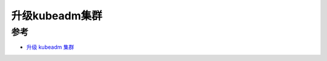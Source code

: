 .. _upgrade_kubeadm_cluster:

==========================
升级kubeadm集群
==========================



参考
=======

- `升级 kubeadm 集群 <https://kubernetes.io/zh/docs/tasks/administer-cluster/kubeadm/kubeadm-upgrade/>`_
